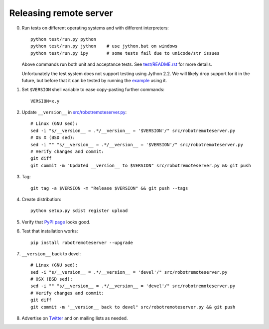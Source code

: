 Releasing remote server
=======================

0. Run tests on different operating systems and with different interpreters::

    python test/run.py python
    python test/run.py jython    # use jython.bat on windows
    python test/run.py ipy       # some tests fail due to unicode/str issues

   Above commands run both unit and acceptance tests. See `<test/README.rst>`__
   for more details.

   Unfortunately the test system does not support testing using Jython 2.2.
   We will likely drop support for it in the future, but before that it can
   be tested by running the `example <example/README.rst>`__ using it.

1. Set ``$VERSION`` shell variable to ease copy-pasting further commands::

    VERSION=x.y

2. Update ``__version__`` in `<src/robotremoteserver.py>`__::

    # Linux (GNU sed):
    sed -i "s/__version__ = .*/__version__ = '$VERSION'/" src/robotremoteserver.py
    # OS X (BSD sed):
    sed -i "" "s/__version__ = .*/__version__ = '$VERSION'/" src/robotremoteserver.py
    # Verify changes and commit:
    git diff
    git commit -m "Updated __version__ to $VERSION" src/robotremoteserver.py && git push

3. Tag::

    git tag -a $VERSION -m "Release $VERSION" && git push --tags

4. Create distribution::

    python setup.py sdist register upload

5. Verify that `PyPI page <https://pypi.python.org/pypi/robotremoteserver>`__
   looks good.

6. Test that installation works::

    pip install robotremoteserver --upgrade

7. ``__version__`` back to devel::

    # Linux (GNU sed):
    sed -i "s/__version__ = .*/__version__ = 'devel'/" src/robotremoteserver.py
    # OSX (BSD sed):
    sed -i "" "s/__version__ = .*/__version__ = 'devel'/" src/robotremoteserver.py
    # Verify changes and commit:
    git diff
    git commit -m "__version__ back to devel" src/robotremoteserver.py && git push

8. Advertise on `Twitter <https://twitter.com/robotframework>`__ and on mailing
   lists as needed.
